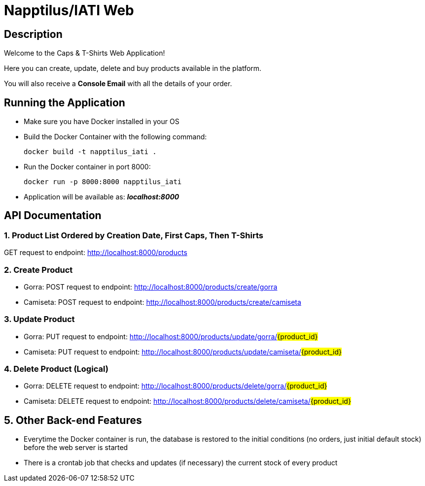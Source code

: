 = Napptilus/IATI Web

== Description

Welcome to the Caps & T-Shirts Web Application!

Here you can create, update, delete and buy products available in the platform.

You will also receive a *Console Email* with all the details of your order.

== Running the Application

* Make sure you have Docker installed in your OS

* Build the Docker Container with the following command:
[source] 
docker build -t napptilus_iati .

* Run the Docker container in port 8000:
[source]
docker run -p 8000:8000 napptilus_iati

* Application will be available as: *_localhost:8000_*


== API Documentation

=== 1. Product List Ordered by Creation Date, First Caps, Then T-Shirts
GET request to endpoint: http://localhost:8000/products

=== 2. Create Product
* Gorra: POST request to endpoint: http://localhost:8000/products/create/gorra

* Camiseta: POST request to endpoint: http://localhost:8000/products/create/camiseta

=== 3. Update Product
* Gorra: PUT request to endpoint: http://localhost:8000/products/update/gorra/#{product_id}#

* Camiseta: PUT request to endpoint: http://localhost:8000/products/update/camiseta/#{product_id}#


=== 4. Delete Product (Logical)
* Gorra: DELETE request to endpoint: http://localhost:8000/products/delete/gorra/#{product_id}#

* Camiseta: DELETE request to endpoint: http://localhost:8000/products/delete/camiseta/#{product_id}#

== 5. Other Back-end Features
* Everytime the Docker container is run, the database is restored to the initial conditions (no orders, just initial default stock) before the web server is started

* There is a crontab job that checks and updates (if necessary) the current stock of every product